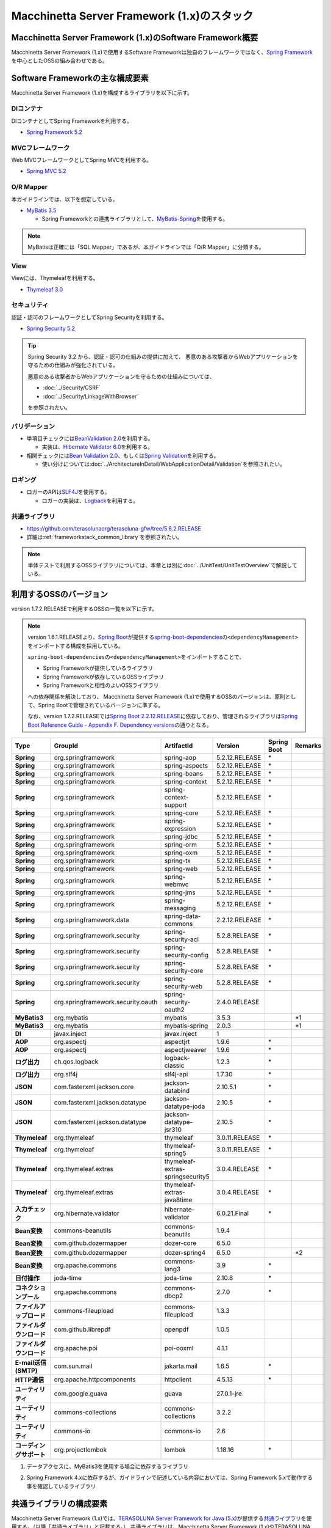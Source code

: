 Macchinetta Server Framework (1.x)のスタック
================================================================================

.. only:: html

 .. contents:: 目次
    :depth: 3
    :local:

Macchinetta Server Framework (1.x)のSoftware Framework概要
--------------------------------------------------------------------------------

Macchinetta Server Framework (1.x)で使用するSoftware Frameworkは独自のフレームワークではなく、\ `Spring Framework <https://spring.io/projects/spring-framework>`_\ を中心としたOSSの組み合わせである。

.. figure:: images/introduction-software-framework.png
   :width: 95%


Software Frameworkの主な構成要素
--------------------------------------------------------------------------------

Macchinetta Server Framework (1.x)を構成するライブラリを以下に示す。

.. figure:: images/introduction-software-stack.png
   :width: 95%

DIコンテナ
^^^^^^^^^^^^^^^^^^^^^^^^^^^^^^^^^^^^^^^^^^^^^^^^^^^^^^^^^^^^^^^^^^^^^^^^^^^^^^^^
DIコンテナとしてSpring Frameworkを利用する。


* `Spring Framework 5.2 <https://docs.spring.io/spring/docs/5.2.12.RELEASE/spring-framework-reference/core.html#beans>`_

MVCフレームワーク
^^^^^^^^^^^^^^^^^^^^^^^^^^^^^^^^^^^^^^^^^^^^^^^^^^^^^^^^^^^^^^^^^^^^^^^^^^^^^^^^
Web MVCフレームワークとしてSpring MVCを利用する。

* `Spring MVC 5.2 <https://docs.spring.io/spring/docs/5.2.12.RELEASE/spring-framework-reference/web.html#mvc>`_

O/R Mapper
^^^^^^^^^^^^^^^^^^^^^^^^^^^^^^^^^^^^^^^^^^^^^^^^^^^^^^^^^^^^^^^^^^^^^^^^^^^^^^^^

本ガイドラインでは、以下を想定している。

* `MyBatis 3.5 <http://mybatis.github.io/mybatis-3/>`_

  * Spring Frameworkとの連携ライブラリとして、\ `MyBatis-Spring <http://mybatis.github.io/spring/>`_\ を使用する。

.. note::

  MyBatisは正確には「SQL Mapper」であるが、本ガイドラインでは「O/R Mapper」に分類する。

View
^^^^^^^^^^^^^^^^^^^^^^^^^^^^^^^^^^^^^^^^^^^^^^^^^^^^^^^^^^^^^^^^^^^^^^^^^^^^^^^^
Viewには、Thymeleafを利用する。

* `Thymeleaf 3.0 <http://www.thymeleaf.org/>`_ 

セキュリティ
^^^^^^^^^^^^^^^^^^^^^^^^^^^^^^^^^^^^^^^^^^^^^^^^^^^^^^^^^^^^^^^^^^^^^^^^^^^^^^^^
認証・認可のフレームワークとしてSpring Securityを利用する。

* `Spring Security 5.2 <https://spring.io/projects/spring-security>`_

.. tip::

    Spring Security 3.2 から、認証・認可の仕組みの提供に加えて、
    悪意のある攻撃者からWebアプリケーションを守るための仕組みが強化されている。

    悪意のある攻撃者からWebアプリケーションを守るための仕組みについては、

    * :doc:`../Security/CSRF`
    * :doc:`../Security/LinkageWithBrowser`

    を参照されたい。

バリデーション
^^^^^^^^^^^^^^^^^^^^^^^^^^^^^^^^^^^^^^^^^^^^^^^^^^^^^^^^^^^^^^^^^^^^^^^^^^^^^^^^

* 単項目チェックには\ `BeanValidation 2.0 <https://beanvalidation.org/2.0/spec/>`_\ を利用する。

  * 実装は、\ `Hibernate Validator 6.0 <http://docs.jboss.org/hibernate/validator/6.0/reference/en-US/html_single/>`_\ を利用する。

* 相関チェックには\ `Bean Validation 2.0 <https://beanvalidation.org/2.0/spec/>`_\ 、もしくは\ `Spring Validation <https://docs.spring.io/spring/docs/5.2.12.RELEASE/spring-framework-reference/core.html#validator>`_\ を利用する。

  * 使い分けについては\ :doc:`../ArchitectureInDetail/WebApplicationDetail/Validation`\ を参照されたい。



ロギング
^^^^^^^^^^^^^^^^^^^^^^^^^^^^^^^^^^^^^^^^^^^^^^^^^^^^^^^^^^^^^^^^^^^^^^^^^^^^^^^^

* ロガーのAPIは\ `SLF4J <http://www.slf4j.org>`_\ を使用する。

  * ロガーの実装は、\ `Logback <http://logback.qos.ch/>`_\ を利用する。


共通ライブラリ
^^^^^^^^^^^^^^^^^^^^^^^^^^^^^^^^^^^^^^^^^^^^^^^^^^^^^^^^^^^^^^^^^^^^^^^^^^^^^^^^
* \ `https://github.com/terasolunaorg/terasoluna-gfw/tree/5.6.2.RELEASE <https://github.com/terasolunaorg/terasoluna-gfw/tree/5.6.2.RELEASE>`_\
* 詳細は\ :ref:`frameworkstack_common_library`\ を参照されたい。

.. note::

  単体テストで利用するOSSライブラリについては、本章とは別に\ :doc:`../UnitTest/UnitTestOverview`\ で解説している。

.. _frameworkstack_using_oss_version:

利用するOSSのバージョン
--------------------------------------------------------------------------------

version 1.7.2.RELEASEで利用するOSSの一覧を以下に示す。

.. note::

    version 1.6.1.RELEASEより、\ `Spring Boot <https://spring.io/projects/spring-boot>`_\ が提供する\ `spring-boot-dependencies <https://docs.spring.io/spring-boot/docs/2.2.12.RELEASE/reference/htmlsingle/#using-boot-dependency-management>`_\ の\ ``<dependencyManagement>``\ をインポートする構成を採用している。

    \ ``spring-boot-dependencies``\ の\ ``<dependencyManagement>``\ をインポートすることで、

    * Spring Frameworkが提供しているライブラリ
    * Spring Frameworkが依存しているOSSライブラリ
    * Spring Frameworkと相性のよいOSSライブラリ

    への依存関係を解決しており、
    Macchinetta Server Framework (1.x)で使用するOSSのバージョンは、原則として、Spring Bootで管理されているバージョンに準ずる。

    なお、version 1.7.2.RELEASEでは\ `Spring Boot 2.2.12.RELEASE <https://docs.spring.io/spring-boot/docs/2.2.12.RELEASE/reference/htmlsingle/>`_\ に依存しており、管理されるライブラリは\ `Spring Boot Reference Guide - Appendix F. Dependency versions <https://docs.spring.io/spring-boot/docs/2.2.12.RELEASE/reference/htmlsingle/#dependency-versions>`_\ の通りとなる。

.. tabularcolumns:: |p{0.15\linewidth}|p{0.27\linewidth}|p{0.25\linewidth}|p{0.15\linewidth}|p{0.05\linewidth}|p{0.08\linewidth}|
.. list-table::
    :header-rows: 1
    :stub-columns: 1
    :widths: 15 25 25 15 5 8

    * - Type
      - GroupId
      - ArtifactId
      - Version
      - Spring Boot
      - Remarks
    * - Spring
      - org.springframework
      - spring-aop
      - 5.2.12.RELEASE
      - \*
      -
    * - Spring
      - org.springframework
      - spring-aspects
      - 5.2.12.RELEASE
      - \*
      -
    * - Spring
      - org.springframework
      - spring-beans
      - 5.2.12.RELEASE
      - \*
      -
    * - Spring
      - org.springframework
      - spring-context
      - 5.2.12.RELEASE
      - \*
      -
    * - Spring
      - org.springframework
      - spring-context-support
      - 5.2.12.RELEASE
      - \*
      -
    * - Spring
      - org.springframework
      - spring-core
      - 5.2.12.RELEASE
      - \*
      -
    * - Spring
      - org.springframework
      - spring-expression
      - 5.2.12.RELEASE
      - \*
      -
    * - Spring
      - org.springframework
      - spring-jdbc
      - 5.2.12.RELEASE
      - \*
      -
    * - Spring
      - org.springframework
      - spring-orm
      - 5.2.12.RELEASE
      - \*
      -
    * - Spring
      - org.springframework
      - spring-oxm
      - 5.2.12.RELEASE
      - \*
      -
    * - Spring
      - org.springframework
      - spring-tx
      - 5.2.12.RELEASE
      - \*
      -
    * - Spring
      - org.springframework
      - spring-web
      - 5.2.12.RELEASE
      - \*
      -
    * - Spring
      - org.springframework
      - spring-webmvc
      - 5.2.12.RELEASE
      - \*
      -
    * - Spring
      - org.springframework
      - spring-jms
      - 5.2.12.RELEASE
      - \*
      -
    * - Spring
      - org.springframework
      - spring-messaging
      - 5.2.12.RELEASE
      - \*
      -
    * - Spring
      - org.springframework.data
      - spring-data-commons
      - 2.2.12.RELEASE
      - \*
      -
    * - Spring
      - org.springframework.security
      - spring-security-acl
      - 5.2.8.RELEASE
      - \*
      -
    * - Spring
      - org.springframework.security
      - spring-security-config
      - 5.2.8.RELEASE
      - \*
      -
    * - Spring
      - org.springframework.security
      - spring-security-core
      - 5.2.8.RELEASE
      - \*
      -
    * - Spring
      - org.springframework.security
      - spring-security-web
      - 5.2.8.RELEASE
      - \*
      -
    * - Spring
      - org.springframework.security.oauth
      - spring-security-oauth2
      - 2.4.0.RELEASE
      -
      -
    * - MyBatis3
      - org.mybatis
      - mybatis
      - 3.5.3
      -
      - \*1
    * - MyBatis3
      - org.mybatis
      - mybatis-spring
      - 2.0.3
      -
      - \*1
    * - DI
      - javax.inject
      - javax.inject
      - 1
      -
      -
    * - AOP
      - org.aspectj
      - aspectjrt
      - 1.9.6
      - \*
      -
    * - AOP
      - org.aspectj
      - aspectjweaver
      - 1.9.6
      - \*
      -
    * - ログ出力
      - ch.qos.logback
      - logback-classic
      - 1.2.3
      - \*
      -
    * - ログ出力
      - org.slf4j
      - slf4j-api
      - 1.7.30
      - \*
      -
    * - JSON
      - com.fasterxml.jackson.core
      - jackson-databind
      - 2.10.5.1
      - \*
      -
    * - JSON
      - com.fasterxml.jackson.datatype
      - jackson-datatype-joda
      - 2.10.5
      - \*
      -
    * - JSON
      - com.fasterxml.jackson.datatype
      - jackson-datatype-jsr310
      - 2.10.5
      - \*
      -
    * - Thymeleaf
      - org.thymeleaf
      - thymeleaf
      - 3.0.11.RELEASE
      - \*
      -
    * - Thymeleaf
      - org.thymeleaf
      - thymeleaf-spring5
      - 3.0.11.RELEASE
      - \*
      -
    * - Thymeleaf
      - org.thymeleaf.extras
      - thymeleaf-extras-springsecurity5
      - 3.0.4.RELEASE
      - \*
      -
    * - Thymeleaf
      - org.thymeleaf.extras
      - thymeleaf-extras-java8time
      - 3.0.4.RELEASE
      - \*
      -
    * - 入力チェック
      - org.hibernate.validator
      - hibernate-validator
      - 6.0.21.Final
      - \*
      -
    * - Bean変換
      - commons-beanutils
      - commons-beanutils
      - 1.9.4
      -
      -
    * - Bean変換
      - com.github.dozermapper
      - dozer-core
      - 6.5.0
      -
      -
    * - Bean変換
      - com.github.dozermapper
      - dozer-spring4
      - 6.5.0
      -
      - \*2
    * - Bean変換
      - org.apache.commons
      - commons-lang3
      - 3.9
      - \*
      -
    * - 日付操作
      - joda-time
      - joda-time
      - 2.10.8
      - \*
      -
    * - コネクションプール
      - org.apache.commons
      - commons-dbcp2
      - 2.7.0
      - \*
      -
    * - ファイルアップロード
      - commons-fileupload
      - commons-fileupload
      - 1.3.3
      -
      -
    * - ファイルダウンロード
      - com.github.librepdf
      - openpdf
      - 1.0.5
      -
      -
    * - ファイルダウンロード
      - org.apache.poi
      - poi-ooxml
      - 4.1.1
      -
      -
    * - E-mail送信(SMTP)
      - com.sun.mail
      - jakarta.mail
      - 1.6.5
      - \*
      -
    * - HTTP通信
      - org.apache.httpcomponents
      - httpclient
      - 4.5.13
      - \*
      -
    * - ユーティリティ
      - com.google.guava
      - guava
      - 27.0.1-jre
      -
      -
    * - ユーティリティ
      - commons-collections
      - commons-collections
      - 3.2.2
      -
      -
    * - ユーティリティ
      - commons-io
      - commons-io
      - 2.6
      -
      -
    * - コーディングサポート
      - org.projectlombok
      - lombok
      - 1.18.16
      - \*
      -

#. | データアクセスに、MyBatis3を使用する場合に依存するライブラリ
#. | Spring Framework 4.xに依存するが、ガイドラインで記述している内容においては、Spring Framework 5.xで動作する事を確認しているライブラリ


.. _frameworkstack_common_library:


共通ライブラリの構成要素
--------------------------------------------------------------------------------

Macchinetta Server Framework (1.x)では、\ `TERASOLUNA Server Framework for Java (5.x) <https://github.com/terasolunaorg>`_\ が提供する\ `共通ライブラリ <https://github.com/terasolunaorg/terasoluna-gfw/tree/5.6.2.RELEASE>`_\ を使用する。（以降「共通ライブラリ」と記載する。）
共通ライブラリは、Macchinetta Server Framework (1.x)やTERASOLUNA Server Framework for Java (5.x)が含むSpring Ecosystem や、その他依存ライブラリでは足りない+αな機能を提供するライブラリである。
基本的には、このライブラリがなくてもMacchinetta Server Framework (1.x)によるアプリケーション開発は可能であるが、"あると便利"な存在である。
また、提供している2種類の \ `マルチプロジェクト構成のブランクプロジェクト <https://github.com/Macchinetta/macchinetta-web-multi-blank-thymeleaf/tree/1.7.2.RELEASE>`_\ および \ `シングルプロジェクト構成のブランクプロジェクト <https://github.com/Macchinetta/macchinetta-web-blank-thymeleaf/tree/1.7.2.RELEASE>`_\ の共通ライブラリの標準の組込状況は以下の通りである。

.. tabularcolumns:: |p{0.05\linewidth}|p{0.15\linewidth}|p{0.40\linewidth}|p{0.10\linewidth}|p{0.10\linewidth}|p{0.10\linewidth}|
.. list-table::
    :header-rows: 1
    :widths: 5 15 40 20 10 10
    :class: longtable

    * - 項番
      - プロジェクト名
      - 概要
      - Javaソースコード有無
      - マルチプロジェクト構成のブランクプロジェクト組込
      - シングルプロジェクト構成のブランクプロジェクト組込
    * - \ (1)
      - terasoluna-gfw-parent
      - 依存ライブラリの管理とビルド用プラグインの推奨設定を提供する。
      - 無
      - 有*1
      - 有*1
    * - \ (2)
      - terasoluna-gfw-common-libraries
      - 共通ライブラリのうち、Javaソースコードを含むプロジェクトの構成を定義する。依存関係としてpom.xmlに追加する必要はない。(5.2.0から追加)
      - 無
      - 無
      - 無
    * - \ (3)
      - terasoluna-gfw-dependencies
      - 共通ライブラリのうち、依存関係定義のみを提供するプロジェクト(terasoluna-gfw-parent以外)の構成を定義する。依存関係としてpom.xmlに追加する必要はない。(5.2.0から追加)
      - 無
      - 無
      - 無
    * - \ (4)
      - terasoluna-gfw-common
      - Webに依存しない汎用的に使用できる機能を提供する。本ライブラリを利用する場合は、依存関係としてterasoluna-gfw-common-dependenciesをpom.xmlに追加する。
      - 有
      - 有*2
      - 有*2
    * - \ (5)
      - terasoluna-gfw-common-dependencies
      - terasoluna-gfw-commonプロジェクトが提供する機能を使用する場合の依存関係定義を提供する。(5.2.0から追加)
      - 無
      - 有
      - 有
    * - \ (6)
      - terasoluna-gfw-jodatime
      - Joda Timeに依存する機能を提供する。本ライブラリを利用する場合は、依存関係としてterasoluna-gfw-jodatime-dependenciesをpom.xmlに追加する。(5.0.0から追加)
      - 有
      - 有*2
      - 有*2
    * - \ (7)
      - terasoluna-gfw-jodatime-dependencies
      - terasoluna-gfw-jodatimeプロジェクトが提供する機能を使用する場合の依存関係定義を提供する。(5.2.0から追加)
      - 無
      - 有
      - 有
    * - \ (8)
      - terasoluna-gfw-web
      - Webアプリケーションを作成する場合に使用する機能を提供する。Viewに依存しない機能を集約している。本ライブラリを利用する場合は、依存関係としてterasoluna-gfw-web-dependenciesをpom.xmlに追加する。
      - 有
      - 有*2
      - 有*2
    * - \ (9)
      - terasoluna-gfw-web-dependencies
      - terasoluna-gfw-webプロジェクトが提供する機能を使用する場合の依存関係定義を提供する。(5.2.0から追加)
      - 無
      - 有
      - 有
    * - \ (10)
      - terasoluna-gfw-web-jsp
      - ViewにJSPを採用するWebアプリケーションを作成する場合に使用する機能を提供する。本ライブラリを利用する場合は、依存関係としてterasoluna-gfw-web-jsp-dependenciesをpom.xmlに追加する。
      - 有
      - 無*2*6
      - 無*2*6
    * - \ (11)
      - terasoluna-gfw-web-jsp-dependencies
      - terasoluna-gfw-web-jspプロジェクトが提供する機能を使用する場合の依存関係定義を提供する。(5.2.0から追加)
      - 無
      - 無*6
      - 無*6
    * - \ (12)
      - terasoluna-gfw-security-web
      - Spring Securityの拡張部品を提供する。本ライブラリを利用する場合は、依存関係としてterasoluna-gfw-security-web-dependenciesをpom.xmlに追加する。
      - 有
      - 有*2
      - 有*2
    * - \ (13)
      - terasoluna-gfw-security-web-dependencies
      - Spring Securityを使用する場合の依存関係定義(Web関連)と、terasoluna-gfw-security-webプロジェクトが提供する機能を使用する場合の依存関係定義を提供する。(5.2.0から追加)
      - 無
      - 有
      - 有
    * - \ (14)
      - terasoluna-gfw-string
      - 文字列処理に関連する機能を提供する。(5.1.0から追加)
      - 有
      - 無
      - 無
    * - \ (15)
      - terasoluna-gfw-codepoints
      - 対象の文字列を構成するコードポイントがコードポイント集合に含まれることをチェックする機能を提供する。(5.1.0から追加)
      - 有
      - 無*3
      - 無*3
    * - \ (16)
      - terasoluna-gfw-validator
      - 汎用的なBean Validationの制約アノテーションを追加して提供する。(5.1.0から追加)
      - 有
      - 無
      - 無
    * - \ (17)
      - terasoluna-gfw-security-core-dependencies
      - Spring Securityを使用する場合の依存関係定義(Web以外)を提供する。(5.2.0から追加)
      - 無
      - 有
      - 有
    * - \ (18)
      - terasoluna-gfw-mybatis3-dependencies
      - MyBatis3を使用する場合の依存関係定義を提供する。(5.2.0から追加)
      - 無
      - 有*4
      - 有*4
    * - \ (19)
      - terasoluna-gfw-jpa-dependencies
      - JPAを使用する場合の依存関係定義を提供する。(5.2.0から追加)
      - 無
      - 有*5
      - 有*5
    * - \ (20)
      - terasoluna-gfw-recommended-dependencies
      - Webに依存しない推奨ライブラリへの依存関係定義を提供する。
      - 無
      - 有
      - 有
    * - \ (21)
      - terasoluna-gfw-recommended-web-dependencies
      - Webに依存する推奨ライブラリへの依存関係定義を提供する。
      - 無
      - 有
      - 有

.. raw:: latex

   \newpage

#. | \ ``<dependency>``\ 要素ではないが、各プロジェクトの\ ``<parent>``\ 要素として組み込まれる。
#. | \ ``<dependency>``\ 要素ではないが、\ ``<dependency>``\ 要素からの推移的依存関係として組み込まれる。
#. | 使用するコードポイント集合に応じて複数のアーティファクトを提供している。詳細は :ref:`StringProcessingHowToUseCodePointsClasses` を参照されたい。
#. | データアクセスに、MyBatis3を使用する場合に標準で組み込まれる共通ライブラリ
#. | データアクセスに、JPAを使用する場合に用いる共通ライブラリ。Macchinetta Server Framework (1.x)では使用しない
#. | Viewに、JSPを使用する場合に用いる共通ライブラリ。Macchinetta Server Framework (1.x) Thymeleaf版では使用しない


Javaソースコードを含まないものは、ライブラリの依存関係のみ定義しているプロジェクトである。

なお、プロジェクトの依存関係は以下の通りである。

.. figure:: images_FrameworkStack/FrameworkStackProjectDependencies.png
    :width: 75%

.. note::

  一部を除き、共通ライブラリにはプロジェクト名末尾に"dependencies"が付与されたプロジェクトが存在する。
  (例えば、terasoluna-gfw-commonに対応するterasoluna-gfw-common-dependenciesなどである)

  このようなプロジェクトでは、共通ライブラリへの依存関係定義の他に、利用を推奨するOSSライブラリへの依存関係定義を提供している為、
  共通ライブラリを利用する際は"dependencies"が付与されたプロジェクトの方を、依存関係としてpom.xmlに追加することを推奨する。

.. note::

  version 1.7.2.RELEASEでは TERASOLUNA Server Framework for Java 5.6.2.RELEASE の共通ライブラリを使用している。

terasoluna-gfw-common
^^^^^^^^^^^^^^^^^^^^^^^^^^^^^^^^^^^^^^^^^^^^^^^^^^^^^^^^^^^^^^^^^^^^^^^^^^^^^^^^

terasoluna-gfw-commonは以下の部品を提供している。

.. tabularcolumns:: |p{0.20\linewidth}|p{0.30\linewidth}|p{0.50\linewidth}|
.. list-table::
    :header-rows: 1
    :widths: 20 30 50

    * - 分類
      - 部品名
      - 説明
    * - :doc:`../ArchitectureInDetail/WebApplicationDetail/ExceptionHandling`
      - 例外クラス
      - 汎用的に使用できる例外クラスを提供する。
    * -
      - 例外ロガー
      - アプリケーション内で発生した例外をログに出力するためのロガークラスを提供する。
    * -
      - 例外コード
      - 例外クラスに対応する例外コード(メッセージID)を解決するための仕組み(クラス)を提供する。
    * -
      - 例外ログ出力インターセプタ
      - ドメイン層で発生した例外をログ出力するためのインターセプタクラス(AOP)を提供する。
    * - :doc:`../ArchitectureInDetail/GeneralFuncDetail/SystemDate`
      - システム時刻ファクトリ
      - システム時刻を取得するためのクラスを提供する。
    * - :doc:`../ArchitectureInDetail/WebApplicationDetail/Codelist`
      - コードリスト
      - コードリストを生成するためのクラスを提供する。
    * - :doc:`../ArchitectureInDetail/DataAccessDetail/DataAccessCommon`
      - クエリエスケープ
      - SQL及びJPQLにバインドする値のエスケープ処理を行うクラスを提供する。
    * -
      - シーケンサ
      - シーケンス値を取得するためのクラスを提供する。

terasoluna-gfw-string
^^^^^^^^^^^^^^^^^^^^^^^^^^^^^^^^^^^^^^^^^^^^^^^^^^^^^^^^^^^^^^^^^^^^^^^^^^^^^^^^

terasoluna-gfw-stringは以下の部品を提供している。

.. tabularcolumns:: |p{0.20\linewidth}|p{0.30\linewidth}|p{0.50\linewidth}|
.. list-table::
    :header-rows: 1
    :widths: 20 30 50

    * - 分類
      - 部品名
      - 説明
    * - :doc:`../ArchitectureInDetail/GeneralFuncDetail/StringProcessing`
      - 半角全角変換
      - 半角文字列と全角文字列のマッピングテーブルに基づき、入力文字列の半角文字を全角に変換する処理と全角文字を半角に変換する処理を行うクラスを提供する。


terasoluna-gfw-codepoints
^^^^^^^^^^^^^^^^^^^^^^^^^^^^^^^^^^^^^^^^^^^^^^^^^^^^^^^^^^^^^^^^^^^^^^^^^^^^^^^^

terasoluna-gfw-codepointsは以下の部品を提供している。

.. tabularcolumns:: |p{0.20\linewidth}|p{0.30\linewidth}|p{0.50\linewidth}|
.. list-table::
    :header-rows: 1
    :widths: 20 30 50

    * - 分類
      - 部品名
      - 説明
    * - :doc:`../ArchitectureInDetail/GeneralFuncDetail/StringProcessing`
      - コードポイントチェック
      - 対象の文字列を構成するコードポイントが、定義されたコードポイント集合に含まれることをチェックするクラスを提供する。
    * - :doc:`../ArchitectureInDetail/WebApplicationDetail/Validation`
      - コードポイントチェック用Bean Validation制約アノテーション
      - コードポイントチェックをBean Validationで行うための制約アノテーションを提供する。


terasoluna-gfw-validator
^^^^^^^^^^^^^^^^^^^^^^^^^^^^^^^^^^^^^^^^^^^^^^^^^^^^^^^^^^^^^^^^^^^^^^^^^^^^^^^^

terasoluna-gfw-validatorは以下の部品を提供している。

.. tabularcolumns:: |p{0.20\linewidth}|p{0.30\linewidth}|p{0.50\linewidth}|
.. list-table::
    :header-rows: 1
    :widths: 20 30 50

    * - 分類
      - 部品名
      - 説明
    * - :doc:`../ArchitectureInDetail/WebApplicationDetail/Validation`
      - バイト長チェック用Bean Validation制約アノテーション
      - 入力文字列の文字コードにおけるバイト長が、指定した最大値以下であること、最小値以上であることのチェックをBean Validationで行うための制約アノテーションを提供する。
    * -
      - プロパティ値比較チェック用Bean Validation制約アノテーション
      - 2つのプロパティ値の比較チェックをBean Validationで行うための制約アノテーションを提供する。

terasoluna-gfw-jodatime
^^^^^^^^^^^^^^^^^^^^^^^^^^^^^^^^^^^^^^^^^^^^^^^^^^^^^^^^^^^^^^^^^^^^^^^^^^^^^^^^

terasoluna-gfw-jodatimeは以下の部品を提供している。

.. tabularcolumns:: |p{0.20\linewidth}|p{0.30\linewidth}|p{0.50\linewidth}|
.. list-table::
    :header-rows: 1
    :widths: 20 30 50

    * - 分類
      - 部品名
      - 説明
    * - :doc:`../ArchitectureInDetail/GeneralFuncDetail/SystemDate`
      - Joda Time用システム時刻ファクトリ
      - Joda TimeのAPIを利用してシステム時刻を取得するためのクラスを提供する。


terasoluna-gfw-web
^^^^^^^^^^^^^^^^^^^^^^^^^^^^^^^^^^^^^^^^^^^^^^^^^^^^^^^^^^^^^^^^^^^^^^^^^^^^^^^^

terasoluna-gfw-webは以下の部品を提供している。

.. tabularcolumns:: |p{0.20\linewidth}|p{0.30\linewidth}|p{0.50\linewidth}|
.. list-table::
    :header-rows: 1
    :widths: 20 30 50

    * - 分類
      - 部品名
      - 説明
    * - :doc:`../ArchitectureInDetail/WebApplicationDetail/DoubleSubmitProtection`
      - トランザクショントークンチェック
      - リクエストの二重送信からWebアプリケーションを守るための仕組み(クラス)を提供する。
    * - :doc:`../ArchitectureInDetail/WebApplicationDetail/ExceptionHandling`
      - 例外ハンドラ
      - 共通ライブラリが提供する例外ハンドリングの部品と連携するための例外ハンドラクラス(Spring MVC提供のクラスのサブクラス)を提供する。
    * -
      - 例外ログ出力インターセプタ
      - Spring MVCの例外ハンドラがハンドリングした例外をログ出力するためのインターセプタクラス(AOP)を提供する。
    * - :doc:`../ArchitectureInDetail/WebApplicationDetail/Codelist`
      - コードリスト埋込インターセプタ
      - Viewからコードリストを取得できるようにするために、コードリストの情報をリクエストスコープに格納するためのインターセプタクラス(Spring MVC Interceptor)を提供する。
    * - :doc:`../ArchitectureInDetail/WebApplicationDetail/FileDownload`
      - 汎用ダウンロードView
      - ストリームから取得したデータを、ダウンロード用のストリームに出力するための抽象クラスを提供する。
    * - :doc:`../ArchitectureInDetail/GeneralFuncDetail/Logging`
      - トラッキングID格納用サーブレットフィルタ
      - トレーサビリティを向上させるために、
        クライアントから指定されたトラッキングIDを、ロガーのMDC(Mapped Diagnostic Context)、リクエストスコープ、レスポンスヘッダに設定するためのサーブレットフィルタクラスを提供する。
        (クライアントからトラッキングIDの指定がない場合は、本クラスでトラッキングIDを生成する)
    * -
      - 汎用MDC格納用サーブレットフィルタ
      - ロガーのMDCに任意の値を設定するための抽象クラスを提供する。
    * -
      - MDCクリア用サーブレットフィルタ
      - ロガーのMDCに格納されている情報をクリアするためのサーブレットフィルタクラスを提供する。

terasoluna-gfw-web-jsp
^^^^^^^^^^^^^^^^^^^^^^^^^^^^^^^^^^^^^^^^^^^^^^^^^^^^^^^^^^^^^^^^^^^^^^^^^^^^^^^^

terasoluna-gfw-web-jspは以下の部品を提供している。

.. tabularcolumns:: |p{0.20\linewidth}|p{0.30\linewidth}|p{0.50\linewidth}|
.. list-table::
    :header-rows: 1
    :widths: 20 30 50

    * - 分類
      - 部品名
      - 説明
    * - :doc:`../ArchitectureInDetail/WebApplicationDetail/DoubleSubmitProtection`
      - トランザクショントークン出力用のJSPタグ
      - トランザクショントークンをhidden項目として出力するためのJSPタグライブラリを提供する。
    * - :doc:`../ArchitectureInDetail/WebApplicationDetail/Pagination`
      - ページネーションリンク表示用のJSPタグ
      - Spring Data Commons提供のクラスと連携してページネーションリンクを表示するためのJSPタグライブラリを提供する。
    * - :doc:`../ArchitectureInDetail/WebApplicationDetail/MessageManagement`
      - 結果メッセージ表示用のJSPタグ
      - 処理結果を表示するためのJSPタグライブラリを提供する。
    * - EL Functions
      - XSS対策用EL関数
      - XSS対策用のEL関数を提供する。
    * -
      - URL用EL関数
      - URLエンコーディングなどのURL用のEL関数を提供する。
    * -
      - DOM変換用EL関数
      - DOM文字列に変換するためのEL関数を提供する。
    * -
      - ユーティリティEL関数
      - 汎用的なユーティリティ処理を行うためのEL関数を提供する。

terasoluna-gfw-security-web
^^^^^^^^^^^^^^^^^^^^^^^^^^^^^^^^^^^^^^^^^^^^^^^^^^^^^^^^^^^^^^^^^^^^^^^^^^^^^^^^

terasoluna-gfw-security-webは以下の部品を提供している。

.. tabularcolumns:: |p{0.20\linewidth}|p{0.30\linewidth}|p{0.50\linewidth}|
.. list-table::
    :header-rows: 1
    :widths: 20 30 50

    * - 分類
      - 部品名
      - 説明
    * - :doc:`../ArchitectureInDetail/GeneralFuncDetail/Logging`
      - 認証ユーザ名格納用サーブレットフィルタ
      - トレーサビリティを向上させるために、
        認証ユーザ名をロガーのMDCに設定するためのサーブレットフィルタクラスを提供する。


.. raw:: latex

   \newpage
